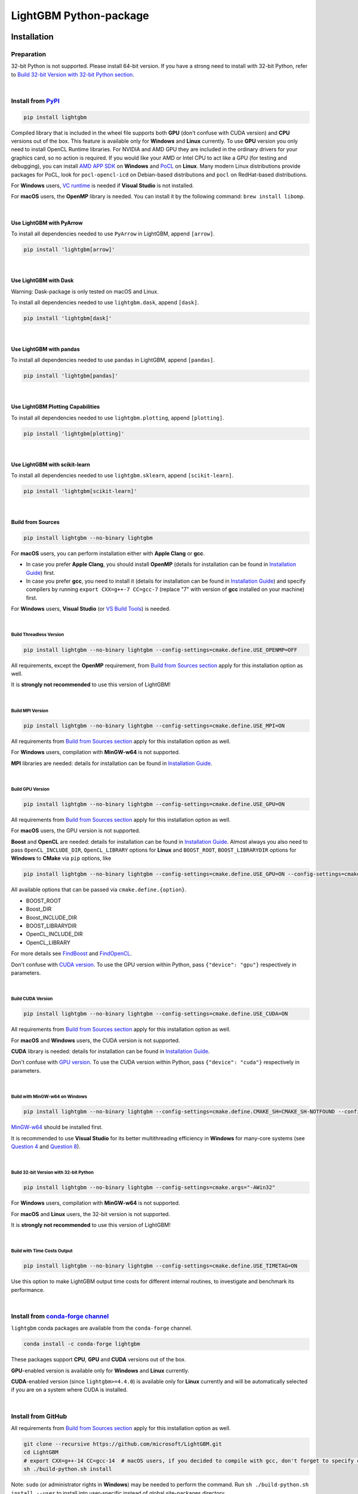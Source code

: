 LightGBM Python-package
=======================

|License| |Python Versions| |PyPI Version| |PyPI Downloads| |conda Version| |conda Downloads| |API Docs|

Installation
------------

Preparation
'''''''''''

32-bit Python is not supported.
Please install 64-bit version.
If you have a strong need to install with 32-bit Python, refer to `Build 32-bit Version with 32-bit Python section <#build-32-bit-version-with-32-bit-python>`__.

|

Install from `PyPI <https://pypi.org/project/lightgbm>`_
''''''''''''''''''''''''''''''''''''''''''''''''''''''''

.. code:: sh

    pip install lightgbm

Compiled library that is included in the wheel file supports both **GPU** (don't confuse with CUDA version) and **CPU** versions out of the box.
This feature is available only for **Windows** and **Linux** currently.
To use **GPU** version you only need to install OpenCL Runtime libraries.
For NVIDIA and AMD GPU they are included in the ordinary drivers for your graphics card, so no action is required.
If you would like your AMD or Intel CPU to act like a GPU (for testing and debugging),
you can install `AMD APP SDK <https://github.com/microsoft/LightGBM/releases/download/v2.0.12/AMD-APP-SDKInstaller-v3.0.130.135-GA-windows-F-x64.exe>`_ on **Windows** and `PoCL <https://portablecl.org>`_ on **Linux**.
Many modern Linux distributions provide packages for PoCL, look for ``pocl-opencl-icd`` on Debian-based distributions and ``pocl`` on RedHat-based distributions.

For **Windows** users, `VC runtime <https://support.microsoft.com/en-us/help/2977003/the-latest-supported-visual-c-downloads>`_ is needed if **Visual Studio** is not installed.

For **macOS** users, the **OpenMP** library is needed.
You can install it by the following command: ``brew install libomp``.

|

Use LightGBM with PyArrow
*************************

To install all dependencies needed to use ``PyArrow`` in LightGBM, append ``[arrow]``.

.. code:: sh

    pip install 'lightgbm[arrow]'

|

Use LightGBM with Dask
**********************

Warning: Dask-package is only tested on macOS and Linux.

To install all dependencies needed to use ``lightgbm.dask``, append ``[dask]``.

.. code:: sh

    pip install 'lightgbm[dask]'

|

Use LightGBM with pandas
************************

To install all dependencies needed to use ``pandas`` in LightGBM, append ``[pandas]``.

.. code:: sh

    pip install 'lightgbm[pandas]'

|

Use LightGBM Plotting Capabilities
**********************************

To install all dependencies needed to use ``lightgbm.plotting``, append ``[plotting]``.

.. code:: sh

    pip install 'lightgbm[plotting]'

|

Use LightGBM with scikit-learn
******************************

To install all dependencies needed to use ``lightgbm.sklearn``, append ``[scikit-learn]``.

.. code:: sh

    pip install 'lightgbm[scikit-learn]'

|

Build from Sources
******************

.. code:: sh

    pip install lightgbm --no-binary lightgbm

For **macOS** users, you can perform installation either with **Apple Clang** or **gcc**.

- In case you prefer **Apple Clang**, you should install **OpenMP** (details for installation can be found in `Installation Guide <https://github.com/microsoft/LightGBM/blob/master/docs/Installation-Guide.rst#apple-clang>`__) first.

- In case you prefer **gcc**, you need to install it (details for installation can be found in `Installation Guide <https://github.com/microsoft/LightGBM/blob/master/docs/Installation-Guide.rst#gcc-1>`__) and specify compilers by running ``export CXX=g++-7 CC=gcc-7`` (replace "7" with version of **gcc** installed on your machine) first.

For **Windows** users, **Visual Studio** (or `VS Build Tools <https://visualstudio.microsoft.com/downloads/>`_) is needed.

|

Build Threadless Version
~~~~~~~~~~~~~~~~~~~~~~~~

.. code:: sh

    pip install lightgbm --no-binary lightgbm --config-settings=cmake.define.USE_OPENMP=OFF

All requirements, except the **OpenMP** requirement, from `Build from Sources section <#build-from-sources>`__ apply for this installation option as well.

It is **strongly not recommended** to use this version of LightGBM!

|

Build MPI Version
~~~~~~~~~~~~~~~~~

.. code:: sh

    pip install lightgbm --no-binary lightgbm --config-settings=cmake.define.USE_MPI=ON

All requirements from `Build from Sources section <#build-from-sources>`__ apply for this installation option as well.

For **Windows** users, compilation with **MinGW-w64** is not supported.

**MPI** libraries are needed: details for installation can be found in `Installation Guide <https://github.com/microsoft/LightGBM/blob/master/docs/Installation-Guide.rst#build-mpi-version>`__.

|

Build GPU Version
~~~~~~~~~~~~~~~~~

.. code:: sh

    pip install lightgbm --no-binary lightgbm --config-settings=cmake.define.USE_GPU=ON

All requirements from `Build from Sources section <#build-from-sources>`__ apply for this installation option as well.

For **macOS** users, the GPU version is not supported.

**Boost** and **OpenCL** are needed: details for installation can be found in `Installation Guide <https://github.com/microsoft/LightGBM/blob/master/docs/Installation-Guide.rst#build-gpu-version>`__.
Almost always you also need to pass ``OpenCL_INCLUDE_DIR``, ``OpenCL_LIBRARY`` options for **Linux** and ``BOOST_ROOT``, ``BOOST_LIBRARYDIR`` options for **Windows** to **CMake** via ``pip`` options, like

.. code:: sh

    pip install lightgbm --no-binary lightgbm --config-settings=cmake.define.USE_GPU=ON --config-settings=cmake.define.OpenCL_INCLUDE_DIR="/usr/local/cuda/include/" --config-settings=cmake.define.OpenCL_LIBRARY="/usr/local/cuda/lib64/libOpenCL.so"

All available options that can be passed via ``cmake.define.{option}``.

- BOOST_ROOT

- Boost_DIR

- Boost_INCLUDE_DIR

- BOOST_LIBRARYDIR

- OpenCL_INCLUDE_DIR

- OpenCL_LIBRARY

For more details see `FindBoost <https://cmake.org/cmake/help/latest/module/FindBoost.html>`__ and `FindOpenCL <https://cmake.org/cmake/help/latest/module/FindOpenCL.html>`__.

Don't confuse with `CUDA version <#build-cuda-version>`__.
To use the GPU version within Python, pass ``{"device": "gpu"}`` respectively in parameters.

|

Build CUDA Version
~~~~~~~~~~~~~~~~~~

.. code:: sh

    pip install lightgbm --no-binary lightgbm --config-settings=cmake.define.USE_CUDA=ON

All requirements from `Build from Sources section <#build-from-sources>`__ apply for this installation option as well.

For **macOS** and **Windows** users, the CUDA version is not supported.

**CUDA** library is needed: details for installation can be found in `Installation Guide <https://github.com/microsoft/LightGBM/blob/master/docs/Installation-Guide.rst#build-cuda-version>`__.

Don't confuse with `GPU version <#build-gpu-version>`__.
To use the CUDA version within Python, pass ``{"device": "cuda"}`` respectively in parameters.

|

Build with MinGW-w64 on Windows
~~~~~~~~~~~~~~~~~~~~~~~~~~~~~~~

.. code:: sh

    pip install lightgbm --no-binary lightgbm --config-settings=cmake.define.CMAKE_SH=CMAKE_SH-NOTFOUND --config-settings=cmake.args="-GMinGW Makefiles"

`MinGW-w64 <https://www.mingw-w64.org/>`_ should be installed first.

It is recommended to use **Visual Studio** for its better multithreading efficiency in **Windows** for many-core systems
(see `Question 4 <https://github.com/microsoft/LightGBM/blob/master/docs/FAQ.rst#4-i-am-using-windows-should-i-use-visual-studio-or-mingw-for-compiling-lightgbm>`__
and `Question 8 <https://github.com/microsoft/LightGBM/blob/master/docs/FAQ.rst#8-cpu-usage-is-low-like-10-in-windows-when-using-lightgbm-on-very-large-datasets-with-many-core-systems>`__).

|

Build 32-bit Version with 32-bit Python
~~~~~~~~~~~~~~~~~~~~~~~~~~~~~~~~~~~~~~~

.. code:: sh

    pip install lightgbm --no-binary lightgbm --config-settings=cmake.args="-AWin32"

For **Windows** users, compilation with **MinGW-w64** is not supported.

For **macOS** and **Linux** users, the 32-bit version is not supported.

It is **strongly not recommended** to use this version of LightGBM!

|

Build with Time Costs Output
~~~~~~~~~~~~~~~~~~~~~~~~~~~~

.. code:: sh

    pip install lightgbm --no-binary lightgbm --config-settings=cmake.define.USE_TIMETAG=ON

Use this option to make LightGBM output time costs for different internal routines, to investigate and benchmark its performance.

|

Install from `conda-forge channel <https://anaconda.org/conda-forge/lightgbm>`_
'''''''''''''''''''''''''''''''''''''''''''''''''''''''''''''''''''''''''''''''

``lightgbm`` conda packages are available from the ``conda-forge`` channel.

.. code:: sh

    conda install -c conda-forge lightgbm

These packages support **CPU**, **GPU** and **CUDA** versions out of the box.

**GPU**-enabled version is available only for **Windows** and **Linux** currently.

**CUDA**-enabled version (since ``lightgbm>=4.4.0``) is available only for **Linux** currently and will be automatically selected if you are on a system where CUDA is installed.

|

Install from GitHub
'''''''''''''''''''

All requirements from `Build from Sources section <#build-from-sources>`__ apply for this installation option as well.

.. code:: sh

    git clone --recursive https://github.com/microsoft/LightGBM.git
    cd LightGBM
    # export CXX=g++-14 CC=gcc-14  # macOS users, if you decided to compile with gcc, don't forget to specify compilers
    sh ./build-python.sh install

Note: ``sudo`` (or administrator rights in **Windows**) may be needed to perform the command.
Run ``sh ./build-python.sh install --user`` to install into user-specific instead of global site-packages directory.

Run ``sh ./build-python.sh install --no-isolation`` to assume all build and install dependencies are already installed, don't go to the internet to get them.

|

Run ``sh ./build-python.sh install --nomp`` to disable **OpenMP** support.
All requirements from `Build Threadless Version section <#build-threadless-version>`__ apply for this installation option as well.

Run ``sh ./build-python.sh install --mpi`` to enable **MPI** support.
All requirements from `Build MPI Version section <#build-mpi-version>`__ apply for this installation option as well.

Run ``sh ./build-python.sh install --gpu`` to enable GPU support.
All requirements from `Build GPU Version section <#build-gpu-version>`__ apply for this installation option as well.
To pass additional options to **CMake** use the following syntax: ``sh ./build-python.sh install --gpu --opencl-include-dir="/usr/local/cuda/include/"``,
see `Build GPU Version section <#build-gpu-version>`__ for the complete list of them.

Run ``sh ./build-python.sh install --cuda`` to enable CUDA support.
All requirements from `Build CUDA Version section <#build-cuda-version>`__ apply for this installation option as well.

Run ``sh ./build-python.sh install --mingw``, if you want to use **MinGW-w64** on **Windows** instead of **Visual Studio**.
All requirements from `Build with MinGW-w64 on Windows section <#build-with-mingw-w64-on-windows>`__ apply for this installation option as well.

Run ``sh ./build-python.sh install --bit32``, if you want to use 32-bit version.
All requirements from `Build 32-bit Version with 32-bit Python section <#build-32-bit-version-with-32-bit-python>`__ apply for this installation option as well.

Run ``sh ./build-python.sh install --time-costs``, if you want to output time costs for different internal routines.
All requirements from `Build with Time Costs Output section <#build-with-time-costs-output>`__ apply for this installation option as well.

|

If you get any errors during installation or due to any other reasons,
you may want to build dynamic library from sources by any method you prefer
(see `Installation Guide <https://github.com/microsoft/LightGBM/blob/master/docs/Installation-Guide.rst>`__).
For example, you can use ``MSBuild`` tool and `solution file <https://github.com/microsoft/LightGBM/blob/master/windows/LightGBM.sln>`__ from the repo.

.. code:: sh

  MSBuild.exe windows/LightGBM.sln /p:Configuration=DLL /p:Platform=x64 /p:PlatformToolset=v143

After compiling dynamic library just run ``sh ./build-python.sh install --precompile`` to install the Python-package using that library.

|

Build Wheel File
****************

You can run ``sh ./build-python.sh bdist_wheel`` to build a wheel file but not install it.

That script requires some dependencies like ``build``, ``scikit-build-core``, and ``wheel``.
In environments with restricted or no internet access, install those tools and then pass ``--no-isolation``.

.. code:: sh

  sh ./build-python.sh bdist_wheel --no-isolation

Troubleshooting
---------------

Refer to `FAQ <https://github.com/microsoft/LightGBM/tree/master/docs/FAQ.rst>`_.

Examples
--------

Refer to the walk through examples in `Python guide folder <https://github.com/microsoft/LightGBM/tree/master/examples/python-guide>`_.

Supported Python Versions
-------------------------

This project supports all Python versions until they reach end-of-life.
For details on the support calendar for Python versions, see https://devguide.python.org/versions/.

Development Guide
-----------------

To check that a contribution to the package matches its style expectations, run the following from the root of the repo.

.. code:: sh

    bash .ci/run-pre-commit-mypy.sh

To run the tests locally and compute test coverage, install the Python package using one of the options mentioned above.
Then run the following from the root of the repo.

.. code:: sh

    pytest \
        --cov=lightgbm \
        --cov-report="term" \
        --cov-report="html:htmlcov" \
        tests/python_package_test/

Then open `htmlcov/index.html` to view a clickable coverage report.

.. |License| image:: https://img.shields.io/github/license/microsoft/lightgbm.svg
   :target: https://github.com/microsoft/LightGBM/blob/master/LICENSE
.. |Python Versions| image:: https://img.shields.io/pypi/pyversions/lightgbm.svg?logo=python&logoColor=white
   :target: https://pypi.org/project/lightgbm
.. |PyPI Version| image:: https://img.shields.io/pypi/v/lightgbm.svg?logo=pypi&logoColor=white
   :target: https://pypi.org/project/lightgbm
.. |PyPI Downloads| image:: https://img.shields.io/pepy/dt/lightgbm?logo=pypi&logoColor=white&label=pypi%20downloads
   :target: https://pepy.tech/project/lightgbm
.. |conda Version| image:: https://img.shields.io/conda/vn/conda-forge/lightgbm?logo=conda-forge&logoColor=white&label=conda
   :target: https://anaconda.org/conda-forge/lightgbm
.. |conda Downloads| image:: https://img.shields.io/conda/d/conda-forge/lightgbm?logo=conda-forge&logoColor=white&label=conda%20downloads
   :target: https://anaconda.org/conda-forge/lightgbm/files
.. |API Docs| image:: https://readthedocs.org/projects/lightgbm/badge/?version=latest
   :target: https://lightgbm.readthedocs.io/en/latest/Python-API.html
